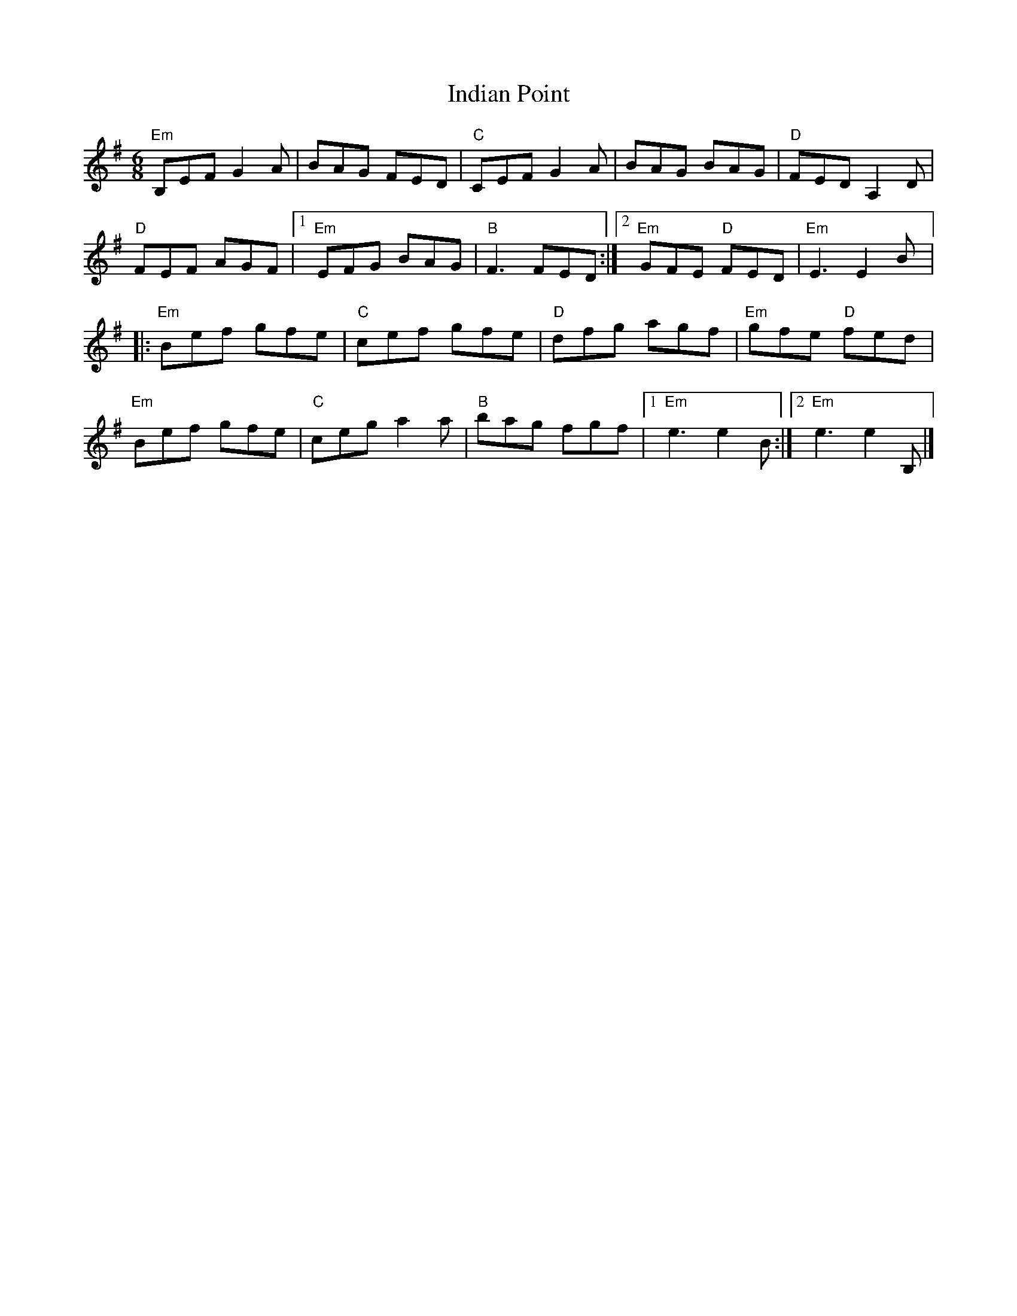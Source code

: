X:1
T:Indian Point
R:Jig
M:6/8
K:Em
"Em"B,EF G2A|BAG FED|"C"CEF G2A|BAG BAG|"D"FED A,2D|
"D"FEF AGF|1"Em"EFG BAG|"B"F3 FED:|2"Em"GFE "D"FED|"Em"E3 E2B|:
"Em"Bef gfe|"C"cef gfe|"D"dfg agf|"Em"gfe "D"fed|
"Em"Bef gfe|"C"ceg a2a|"B"bag fgf|1"Em"e3 e2B:|2"Em"e3 e2B,|]

